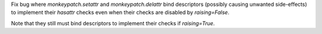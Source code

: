 Fix bug where `monkeypatch.setattr` and `monkeypatch.delattr` bind descriptors (possibly causing unwanted side-effects) to implement their `hasattr` checks even when their checks are disabled by `raising=False`.

Note that they still must bind descriptors to implement their checks if `raising=True`.
